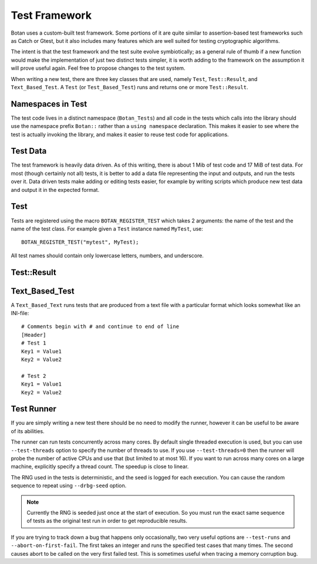 Test Framework
================

Botan uses a custom-built test framework. Some portions of it are
quite similar to assertion-based test frameworks such as Catch or
Gtest, but it also includes many features which are well suited for
testing cryptographic algorithms.

The intent is that the test framework and the test suite evolve
symbiotically; as a general rule of thumb if a new function would make
the implementation of just two distinct tests simpler, it is worth
adding to the framework on the assumption it will prove useful again.
Feel free to propose changes to the test system.

When writing a new test, there are three key classes that are used,
namely ``Test``, ``Test::Result``, and ``Text_Based_Test``. A ``Test``
(or ``Test_Based_Test``) runs and returns one or more ``Test::Result``.

Namespaces in Test
-------------------

The test code lives in a distinct namespace (``Botan_Tests``) and all
code in the tests which calls into the library should use the
namespace prefix ``Botan::`` rather than a ``using namespace``
declaration. This makes it easier to see where the test is actually
invoking the library, and makes it easier to reuse test code for
applications.

Test Data
-----------

The test framework is heavily data driven. As of this writing, there
is about 1 Mib of test code and 17 MiB of test data. For most (though
certainly not all) tests, it is better to add a data file representing
the input and outputs, and run the tests over it. Data driven tests
make adding or editing tests easier, for example by writing scripts
which produce new test data and output it in the expected format.

Test
--------

.. cpp:class:: Test

  .. cpp:function:: virtual std::vector<Test::Result> run() = 0

     This is the key function of a ``Test``: it executes and returns a
     list of results. Almost all other functions on ``Test`` are
     static functions which just serve as helper functions for ``run``.

  .. cpp:function:: static std::string read_data_file(const std::string& path)

     Return the contents of a data file and return it as a string.

  .. cpp:function:: static std::vector<uint8_t> read_binary_data_file(const std::string& path)

     Return the contents of a data file and return it as a vector of
     bytes.

  .. cpp:function:: static std::string data_file(const std::string& what)

     An alternative to ``read_data_file`` and ``read_binary_file``,
     use only as a last result, typically for library APIs which
     themselves accept a filename rather than a data blob.

  .. cpp:function:: static bool run_long_tests() const

     Returns true if the user gave option ``--run-long-tests``. Use
     this to gate particularly time-intensive tests.

  .. cpp:function:: static Botan::RandomNumberGenerator& rng()

     Returns a reference to a fast, not cryptographically secure
     random number generator. It is deterministicly seeded with the
     seed logged by the test runner, so it is possible to reproduce
     results in "random" tests.

Tests are registered using the macro ``BOTAN_REGISTER_TEST`` which
takes 2 arguments: the name of the test and the name of the test class.
For example given a ``Test`` instance named ``MyTest``, use::

  BOTAN_REGISTER_TEST("mytest", MyTest);

All test names should contain only lowercase letters, numbers, and
underscore.

Test::Result
-------------

.. cpp:class:: Test::Result

    A ``Test::Result`` records one or more tests on a particular topic
    (say "AES-128/CBC" or "ASN.1 date parsing"). Most of the test functions
    return true or false if the test was successful or not; this allows
    performing conditional blocks as a result of earlier tests::

      if(result.test_eq("first value", produced, expected))
         {
         // further tests that rely on the initial test being correct
         }

    Only the most commonly used functions on ``Test::Result`` are documented here,
    see the header ``tests.h`` for more.

    .. cpp:function:: Test::Result(const std::string& who)

       Create a test report on a particular topic. This will be displayed in the
       test results.

    .. cpp:function:: bool test_success()

       Report a test that was successful.

    .. cpp:function:: bool test_success(const std::string& note)

       Report a test that was successful, including some comment.

    .. cpp:function:: bool test_failure(const std::string& err)

       Report a test failure of some kind. The error string will be logged.

    .. cpp:function:: bool test_failure(const std::string& what, const std::string& error)

       Report a test failure of some kind, with a description of what failed and
       what the error was.

    .. cpp:function:: void test_failure(const std::string& what, const uint8_t buf[], size_t buf_len)

       Report a test failure due to some particular input, which is provided as
       arguments. Normally this is only used if the test was using some
       randomized input which unexpectedly failed, since if the input is
       hardcoded or from a file it is easier to just reference the test number.

    .. cpp:function:: bool test_eq(const std::string& what, const std::string& produced, const std::string& expected)

       Compare to strings for equality.

    .. cpp:function:: bool test_ne(const std::string& what, const std::string& produced, const std::string& expected)

       Compare to strings for non-equality.

    .. cpp:function:: bool test_eq(const char* producer, const std::string& what, \
                                   const uint8_t produced[], size_t produced_len, \
                                   const uint8_t expected[], size_t expected_len)

       Compare two arrays for equality.

    .. cpp:function:: bool test_ne(const char* producer, const std::string& what, \
                                   const uint8_t produced[], size_t produced_len, \
                                   const uint8_t expected[], size_t expected_len)

       Compare two arrays for non-equality.

    .. cpp:function:: bool test_eq(const std::string& producer, const std::string& what, \
                                   const std::vector<uint8_t>& produced, \
                                   const std::vector<uint8_t>& expected)

       Compare two vectors for equality.

    .. cpp:function:: bool test_ne(const std::string& producer, const std::string& what, \
                                   const std::vector<uint8_t>& produced, \
                                   const std::vector<uint8_t>& expected)

       Compare two vectors for non-equality.

    .. cpp:function:: bool confirm(const std::string& what, bool expr)

       Test that some expression evaluates to ``true``.

    .. cpp:function:: template<typename T> bool test_not_null(const std::string& what, T* ptr)

       Verify that the pointer is not null.

    .. cpp:function:: bool test_lt(const std::string& what, size_t produced, size_t expected)

       Test that ``produced`` < ``expected``.

    .. cpp:function:: bool test_lte(const std::string& what, size_t produced, size_t expected)

       Test that ``produced`` <= ``expected``.

    .. cpp:function:: bool test_gt(const std::string& what, size_t produced, size_t expected)

       Test that ``produced`` > ``expected``.

    .. cpp:function:: bool test_gte(const std::string& what, size_t produced, size_t expected)

       Test that ``produced`` >= ``expected``.

    .. cpp:function:: bool test_throws(const std::string& what, std::function<void ()> fn)

       Call a function and verify it throws an exception of some kind.

    .. cpp:function:: bool test_throws(const std::string& what, const std::string& expected, std::function<void ()> fn)

       Call a function and verify it throws an exception of some kind
       and that the exception message exactly equals ``expected``.

Text_Based_Test
-----------------

A ``Text_Based_Text`` runs tests that are produced from a text file
with a particular format which looks somewhat like an INI-file::

  # Comments begin with # and continue to end of line
  [Header]
  # Test 1
  Key1 = Value1
  Key2 = Value2

  # Test 2
  Key1 = Value1
  Key2 = Value2

.. cpp:class:: VarMap

  An object of this type is passed to each invocation of the text-based test.
  It is used to access the test variables. All access takes a key, which is
  one of the strings which was passed to the constructor of ``Text_Based_Text``.
  Accesses are either required (``get_req_foo``), in which case an exception is
  throwing if the key is not set, or optional (``get_opt_foo``) in which case
  the test provides a default value which is returned if the key was not set
  for this particular instance of the test.

  .. cpp:function:: std::vector<uint8_t> get_req_bin(const std::string& key) const

     Return a required binary string. The input is assumed to be hex encoded.

  .. cpp:function:: std::vector<uint8_t> get_opt_bin(const std::string& key) const

     Return an optional binary string. The input is assumed to be hex encoded.

  .. cpp:function:: std::vector<std::vector<uint8_t>> get_req_bin_list(const std::string& key) const

  .. cpp:function:: Botan::BigInt get_req_bn(const std::string& key) const

     Return a required BigInt. The input can be decimal or (with "0x" prefix) hex encoded.

  .. cpp:function:: Botan::BigInt get_opt_bn(const std::string& key, const Botan::BigInt& def_value) const

     Return an optional BigInt. The input can be decimal or (with "0x" prefix) hex encoded.

  .. cpp:function:: std::string get_req_str(const std::string& key) const

     Return a required text string.

  .. cpp:function:: std::string get_opt_str(const std::string& key, const std::string& def_value) const

     Return an optional text string.

  .. cpp:function:: size_t get_req_sz(const std::string& key) const

     Return a required integer. The input should be decimal.

  .. cpp:function:: size_t get_opt_sz(const std::string& key, const size_t def_value) const

     Return an optional integer. The input should be decimal.

.. cpp:class:: Text_Based_Test : public Test

  .. cpp:function:: Text_Based_Test(const std::string& input_file, \
                    const std::string& required_keys, \
                    const std::string& optional_keys = "")

     This constructor is

     .. note::
        The final element of required_keys is the "output key", that is
        the key which signifies the boundary between one test and the next.
        When this key is seen, ``run_one_test`` will be invoked. In the
        test input file, this key must always appear least for any particular
        test. All the other keys may appear in any order.

  .. cpp:function:: Test::Result run_one_test(const std::string& header, \
                    const VarMap& vars)

     Runs a single test and returns the result of it. The ``header``
     parameter gives the value (if any) set in a ``[Header]`` block.
     This can be useful to distinguish several types of tests within a
     single file, for example "[Valid]" and "[Invalid]".

  .. cpp:function:: bool clear_between_callbacks() const

     By default this function returns ``false``. If it returns
     ``true``, then when processing the data in the file, variables
     are not cleared between tests. This can be useful when several
     tests all use some common parameters.

Test Runner
-------------

If you are simply writing a new test there should be no need to modify
the runner, however it can be useful to be aware of its abilities.

The runner can run tests concurrently across many cores. By default single
threaded execution is used, but you can use ``--test-threads`` option to
specify the number of threads to use. If you use ``--test-threads=0`` then
the runner will probe the number of active CPUs and use that (but limited
to at most 16). If you want to run across many cores on a large machine,
explicitly specify a thread count. The speedup is close to linear.

The RNG used in the tests is deterministic, and the seed is logged for each
execution. You can cause the random sequence to repeat using ``--drbg-seed``
option.

.. note::
   Currently the RNG is seeded just once at the start of execution. So you
   must run the exact same sequence of tests as the original test run in
   order to get reproducible results.

If you are trying to track down a bug that happens only occasionally, two very
useful options are ``--test-runs`` and ``--abort-on-first-fail``. The first
takes an integer and runs the specified test cases that many times. The second
causes abort to be called on the very first failed test. This is sometimes
useful when tracing a memory corruption bug.
